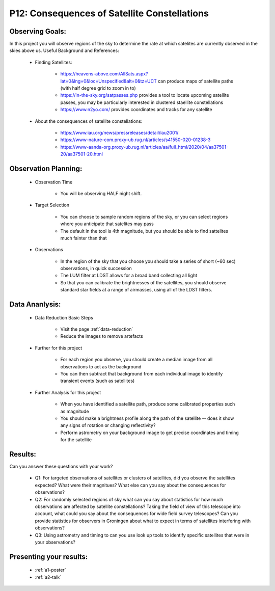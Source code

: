 .. _p12-satellite-constellations:

P12: Consequences of Satellite Constellations
=============================================

Observing Goals:
^^^^^^^^^^^^^^^^

In this project you will observe regions of the sky to determine the rate at which satelites are currently observed in the skies above us.
Useful Background and References:

    * Finding Satellites:

        * https://heavens-above.com/AllSats.aspx?lat=0&lng=0&loc=Unspecified&alt=0&tz=UCT can produce maps of satellite paths (with half degree grid to zoom in to)
        * https://in-the-sky.org/satpasses.php provides a tool to locate upcoming satellite passes, you may be particularly interested in clustered staellite constellations
        * https://www.n2yo.com/ provides coordinates and tracks for any satellite

    * About the consequences of satellite constellations:

        * https://www.iau.org/news/pressreleases/detail/iau2001/
        * https://www-nature-com.proxy-ub.rug.nl/articles/s41550-020-01238-3
        * https://www-aanda-org.proxy-ub.rug.nl/articles/aa/full_html/2020/04/aa37501-20/aa37501-20.html

Observation Planning:
^^^^^^^^^^^^^^^^^^^^^

    * Observation Time

        * You will be observing HALF night shift.

    * Target Selection

        * You can choose to sample random regions of the sky, or you can select regions where you anticipate that satelites may pass
        * The default in the tool is 4th magnitude, but you should be able to find sattelites much fainter than that 

    * Observations

        * In the region of the sky that you choose you should take a series of short (~60 sec) observations, in quick succession
        * The LUM filter at LDST allows for a broad band collecting all light
        * So that you can calibrate the brightnesses of the satellites, you should observe standard star fields at a range of airmasses, using all of the LDST filters.

Data Ananlysis:
^^^^^^^^^^^^^^^


    * Data Reduction Basic Steps

        *  Visit the page :ref:`data-reduction`
        * Reduce the images to remove artefacts

    * Further for this project

        * For each region you observe, you should create a median image from all observations to act as the background
        * You can then subtract that background from each individual image to identify transient events (such as satellites)

    * Further Analysis for this project

        * When you have identified a satellite path, produce some calibrated properties such as magnitude
        * You should make a brightness profile along the path of the satellite -- does it show any signs of rotation or changing reflectivity?
        * Perform astrometry on your background image to get precise coordinates and timing for the satellite

Results: 
^^^^^^^^^

Can you answer these questions with your work?

    * Q1: For targeted observations of satellites or clusters of satellites, did you observe the satellites expected? What were their magnitues? What else can you say about the consequences for observations?
    * Q2: For randomly selected regions of sky what can you say about statistics for how much observations are affected by satellite constellations? Taking the field of view of this telescope into account, what could you say about the consequences for wide field survey telescopes? Can you provide statistics for observers in Groningen about what to expect in terms of satellites interfering with observations?
    * Q3: Using astrometry and timing to can you use look up tools to identify specific satellites that were in your observations?

Presenting your results:
^^^^^^^^^^^^^^^^^^^^^^^^

   - :ref:`a1-poster`
   - :ref:`a2-talk`
